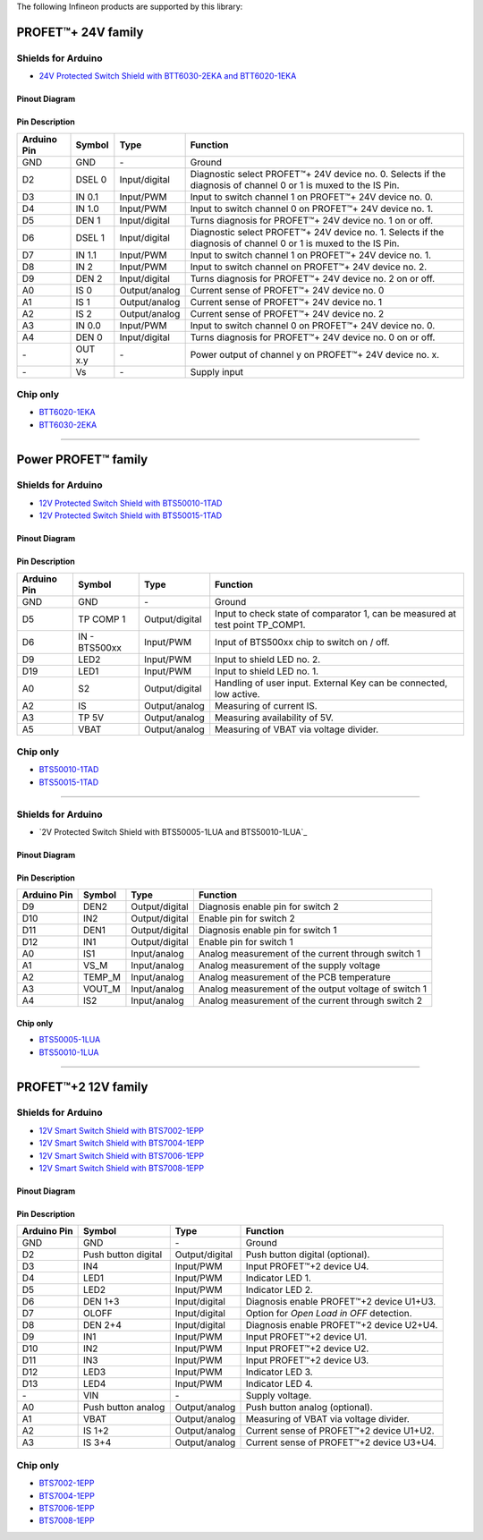 The following Infineon products are supported by this library:

PROFET\ |trade|\ + 24V family
-----------------------------
.. |trade|    unicode:: U+2122 .. TRADEMARK SIGN

.. image:: img/btt6x_shield.jpg
    :width: 150

.. image:: img/btt6x_chip.jpg
    :width: 150

Shields for Arduino
"""""""""""""""""""

* `24V Protected Switch Shield with BTT6030-2EKA and BTT6020-1EKA`_

Pinout Diagram
^^^^^^^^^^^^^^

.. image:: img/shield_btt6030_pinout.png
    :width: 450

Pin Description
^^^^^^^^^^^^^^^

.. list-table::
    :header-rows: 1

    * - Arduino Pin
      - Symbol
      - Type
      - Function
    * - GND
      - GND
      - \-
      - Ground
    * - D2
      - DSEL 0
      - Input/digital
      - Diagnostic select PROFET\ |trade|\ + 24V device no. 0. Selects if the diagnosis of channel 0 or 1 is muxed to the IS Pin.
    * - D3
      - IN 0.1
      - Input/PWM
      - Input to switch channel 1 on PROFET\ |trade|\ + 24V device no. 0.
    * - D4
      - IN 1.0
      - Input/PWM
      - Input to switch channel 0 on PROFET\ |trade|\ + 24V device no. 1.
    * - D5
      - DEN 1
      - Input/digital
      - Turns diagnosis for PROFET\ |trade|\ + 24V device no. 1 on or off.
    * - D6
      - DSEL 1
      - Input/digital
      - Diagnostic select PROFET\ |trade|\ + 24V device no. 1. Selects if the diagnosis of channel 0 or 1 is muxed to the IS Pin.
    * - D7
      - IN 1.1
      - Input/PWM
      - Input to switch channel 1 on PROFET\ |trade|\ + 24V device no. 1.
    * - D8
      - IN 2
      - Input/PWM
      - Input to switch channel on PROFET\ |trade|\ + 24V device no. 2.
    * - D9
      - DEN 2
      - Input/digital
      - Turns diagnosis for PROFET\ |trade|\ + 24V device no. 2 on or off.
    * - A0
      - IS 0
      - Output/analog
      - Current sense of PROFET\ |trade|\ + 24V device no. 0
    * - A1
      - IS 1
      - Output/analog
      - Current sense of PROFET\ |trade|\ + 24V device no. 1
    * - A2
      - IS 2
      - Output/analog
      - Current sense of PROFET\ |trade|\ + 24V device no. 2
    * - A3
      - IN 0.0
      - Input/PWM
      - Input to switch channel 0 on PROFET\ |trade|\ + 24V device no. 0.
    * - A4
      - DEN 0
      - Input/digital
      - Turns diagnosis for PROFET\ |trade|\ + 24V device no. 0 on or off.
    * - \-
      - OUT x.y
      - \-
      - Power output of channel y on PROFET\ |trade|\ + 24V device no. x.
    * - \-
      - Vs
      - \-
      - Supply input

Chip only
"""""""""

* `BTT6020-1EKA`_
* `BTT6030-2EKA`_

-----------

Power PROFET\ |trade|\  family
------------------------------

.. image:: img/bts5001x_shield.png
    :width: 150

.. image:: img/bts5001x_chip.jpg
    :width: 150

Shields for Arduino
"""""""""""""""""""

* `12V Protected Switch Shield with BTS50010-1TAD`_
* `12V Protected Switch Shield with BTS50015-1TAD`_

Pinout Diagram
^^^^^^^^^^^^^^

.. image:: img/shield_bts5001x_pinout.png
    :width: 450

Pin Description
^^^^^^^^^^^^^^^

.. list-table::
    :header-rows: 1

    * - Arduino Pin
      - Symbol
      - Type
      - Function
    * - GND
      - GND
      - \-
      - Ground
    * - D5
      - TP COMP 1
      - Output/digital
      - Input to check state of comparator 1, can be measured at test point TP_COMP1.
    * - D6
      - IN - BTS500xx
      - Input/PWM
      - Input of BTS500xx chip to switch on / off.
    * - D9
      - LED2
      - Input/PWM
      - Input to shield LED no. 2.
    * - D19
      - LED1
      - Input/PWM
      - Input to shield LED no. 1.
    * - A0
      - S2
      - Output/digital
      - Handling of user input. External Key can be connected, low active.
    * - A2
      - IS
      - Output/analog
      - Measuring of current IS.
    * - A3
      - TP 5V
      - Output/analog
      - Measuring availability of 5V.
    * - A5
      - VBAT
      - Output/analog
      - Measuring of VBAT via voltage divider.


Chip only
"""""""""

* `BTS50010-1TAD`_
* `BTS50015-1TAD`_

---------------

.. image:: img/Power_PROFET_BTS500xx_1LUA.png
  :width: 150

.. image:: img/BTS50005_1LUA_Chip.jpg
  :width: 150

.. image:: img/BTS50010_1LUA_Chip.jpg
  :width: 150

Shields for Arduino
"""""""""""""""""""
* `2V Protected Switch Shield with BTS50005-1LUA and BTS50010-1LUA`_

Pinout Diagram
^^^^^^^^^^^^^^
.. image:: img/shield_bts500xx_pinout.png
  :width: 450

Pin Description
^^^^^^^^^^^^^^^
.. list-table::
    :header-rows: 1

    * - Arduino Pin
      - Symbol
      - Type
      - Function
    * - D9
      - DEN2
      - Output/digital
      - Diagnosis enable pin for switch 2
    * - D10
      - IN2
      - Output/digital
      - Enable pin for switch 2
    * - D11
      - DEN1
      - Output/digital
      - Diagnosis enable pin for switch 1
    * - D12
      - IN1
      - Output/digital
      - Enable pin for switch 1
    * - A0
      - IS1
      - Input/analog
      - Analog measurement of the current through switch 1
    * - A1
      - VS_M
      - Input/analog
      - Analog measurement of the supply voltage
    * - A2
      - TEMP_M
      - Input/analog
      - Analog measurement of the PCB temperature
    * - A3
      - VOUT_M
      - Input/analog
      - Analog measurement of the output voltage of switch 1
    * - A4
      - IS2
      - Input/analog
      - Analog measurement of the current through switch 2

Chip only
^^^^^^^^^
* `BTS50005-1LUA`_
* `BTS50010-1LUA`_

------------------------------

PROFET\ |trade|\ +2 12V family
------------------------------

.. image:: img/bts700x_shield.jpg
    :width: 150

.. image:: img/bts700x_chip.png
    :width: 100

Shields for Arduino
"""""""""""""""""""

* `12V Smart Switch Shield with BTS7002-1EPP`_
* `12V Smart Switch Shield with BTS7004-1EPP`_
* `12V Smart Switch Shield with BTS7006-1EPP`_
* `12V Smart Switch Shield with BTS7008-1EPP`_

Pinout Diagram
^^^^^^^^^^^^^^

.. image:: img/shield_bts700x_pinout.png
    :width: 450

Pin Description
^^^^^^^^^^^^^^^

.. list-table::
    :header-rows: 1

    * - Arduino Pin
      - Symbol
      - Type
      - Function
    * - GND
      - GND
      - \-
      - Ground
    * - D2
      - Push button digital
      - Output/digital
      - Push button digital (optional).
    * - D3
      - IN4
      - Input/PWM
      - Input PROFET\ |trade|\ +2 device U4.
    * - D4
      - LED1
      - Input/PWM
      - Indicator LED 1.
    * - D5
      - LED2
      - Input/PWM
      - Indicator LED 2.
    * - D6
      - DEN 1+3
      - Input/digital
      - Diagnosis enable PROFET\ |trade|\ +2 device U1+U3.
    * - D7
      - OLOFF
      - Input/digital
      - Option for *Open Load in OFF* detection.
    * - D8
      - DEN 2+4
      - Input/digital
      - Diagnosis enable PROFET\ |trade|\ +2 device U2+U4.
    * - D9
      - IN1
      - Input/PWM
      - Input PROFET\ |trade|\ +2 device U1.
    * - D10
      - IN2
      - Input/PWM
      - Input PROFET\ |trade|\ +2 device U2.
    * - D11
      - IN3
      - Input/PWM
      - Input PROFET\ |trade|\ +2 device U3.
    * - D12
      - LED3
      - Input/PWM
      - Indicator LED 3.
    * - D13
      - LED4
      - Input/PWM
      - Indicator LED 4.
    * - \-
      - VIN
      - \-
      - Supply voltage.
    * - A0
      - Push button analog
      - Output/analog
      - Push button analog (optional).
    * - A1
      - VBAT
      - Output/analog
      - Measuring of VBAT via voltage divider.
    * - A2
      - IS 1+2
      - Output/analog
      - Current sense of PROFET\ |trade|\ +2 device U1+U2.
    * - A3
      - IS 3+4
      - Output/analog
      - Current sense of PROFET\ |trade|\ +2 device U3+U4.

Chip only
"""""""""

* `BTS7002-1EPP`_
* `BTS7004-1EPP`_
* `BTS7006-1EPP`_
* `BTS7008-1EPP`_


.. _`BTT6020-1EKA`: https://www.infineon.com/cms/en/product/power/smart-low-side-high-side-switches/high-side-switches/profet-plus-24v-automotive-smart-high-side-switch/btt6020-1era/
.. _`BTT6030-2EKA`: https://www.infineon.com/cms/en/product/power/smart-low-side-high-side-switches/high-side-switches/profet-plus-24v-automotive-smart-high-side-switch/btt6030-2era/
.. _`BTS50010-1TAD`: https://www.infineon.com/cms/en/product/power/smart-low-side-high-side-switches/high-side-switches/power-profet-automotive-smart-high-side-switch/bts50010-1tad/
.. _`BTS50015-1TAD`: https://www.infineon.com/cms/en/product/power/smart-low-side-high-side-switches/high-side-switches/power-profet-automotive-smart-high-side-switch/bts50015-1tad/
.. _`BTS50005-1LUA`: https://www.infineon.com/cms/de/product/power/smart-power-switches/high-side-switches/power-profet-plus-12v-automotive-smart-high-side-switch/bts50005-1lua/
.. _`BTS50010-1LUA`: https://www.infineon.com/cms/de/product/power/smart-power-switches/high-side-switches/power-profet-plus-12v-automotive-smart-high-side-switch/bts50010-1lua/
.. _`BTS7002-1EPP`: https://www.infineon.com/cms/en/product/power/smart-power-switches/high-side-switches/profet-plus-2-12v-automotive-smart-high-side-switch/bts7002-1epp/
.. _`BTS7004-1EPP`: https://www.infineon.com/cms/en/product/power/smart-low-side-high-side-switches/high-side-switches/profet-plus-2-12v-automotive-smart-high-side-switch/bts7004-1epp/
.. _`BTS7006-1EPP`: https://www.infineon.com/cms/en/product/power/smart-low-side-high-side-switches/high-side-switches/profet-plus-2-12v-automotive-smart-high-side-switch/bts7006-1epp/
.. _`BTS7008-1EPP`: https://www.infineon.com/cms/en/product/power/smart-low-side-high-side-switches/high-side-switches/profet-plus-2-12v-automotive-smart-high-side-switch/bts7008-1epp/


.. _`24V Protected Switch Shield with BTT6030-2EKA and BTT6020-1EKA`: https://www.infineon.com/cms/en/product/evaluation-boards/24v_shield_btt6030/
.. _`12V Protected Switch Shield with BTS50010-1TAD`: https://www.infineon.com/cms/en/product/evaluation-boards/shield_bts50010-1tad/
.. _`12V Protected Switch Shield with BTS50015-1TAD`: https://www.infineon.com/cms/en/product/evaluation-boards/shield_bts50015-1tad/
.. _`12V Protected Switch Shield with BTS50005-1LUA and BTS50010-1LUA`: https://www.infineon.com/cms/en/product/evaluation-boards/board-bts50005-1lua/
.. _`12V Smart Switch Shield with BTS7002-1EPP`: https://www.infineon.com/cms/en/product/evaluation-boards/shield_bts7002-1epp/
.. _`12V Smart Switch Shield with BTS7004-1EPP`: https://www.infineon.com/cms/en/product/evaluation-boards/shield_bts7004-1epp/
.. _`12V Smart Switch Shield with BTS7006-1EPP`: https://www.infineon.com/cms/en/product/evaluation-boards/shield_bts7006-1epp/
.. _`12V Smart Switch Shield with BTS7008-1EPP`: https://www.infineon.com/cms/en/product/evaluation-boards/shield_bts7008-1epp/